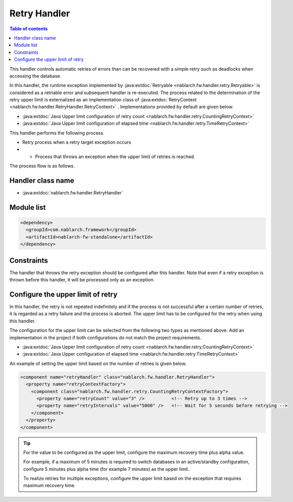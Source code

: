 .. _retry_handler:

Retry Handler
========================================
.. contents:: Table of contents
  :depth: 3
  :local:

This handler controls automatic retries of errors than can be recovered with a simple retry such as deadlocks when accessing the database.

In this handler, the runtime exception implemented by :java:extdoc:`Retryable <nablarch.fw.handler.retry.Retryable>` is considered as a retriable error and subsequent handler is re-executed. The process related to the determination of the retry upper limit is externalized as an implementation class of :java:extdoc:`RetryContext <nablarch.fw.handler.RetryHandler.RetryContext>` . Implementations provided by default are given below.

* :java:extdoc:`Java Upper limit configuration of retry count <nablarch.fw.handler.retry.CountingRetryContext>`
* :java:extdoc:`Java Upper limit configuration of elapsed time <nablarch.fw.handler.retry.TimeRetryContext>`

This handler performs the following process.

* Retry process when a retry target exception occurs
* •	Process that throws an exception when the upper limit of retries is reached.

The process flow is as follows.

.. image:: ../images/RetryHandler/flow.png
  :scale: 80
  
Handler class name
--------------------------------------------------
* :java:extdoc:`nablarch.fw.handler.RetryHandler`

Module list
--------------------------------------------------
.. code-block:: xml

  <dependency>
    <groupId>com.nablarch.framework</groupId>
    <artifactId>nablarch-fw-standalone</artifactId>
  </dependency>

Constraints
------------------------------
The handler that throws the retry exception should be configured after this handler. Note that even if a retry exception is thrown before this handler, it will be processed only as an exception.

Configure the upper limit of retry
--------------------------------------------------
In this handler, the retry is not repeated indefinitely and if the process is not successful after a certain number of retries, it is regarded as a retry failure and the process is aborted. The upper limit has to be configured for the retry when using this handler.

The configuration for the upper limit can be selected from the following two types as mentioned above. Add an implementation in the project if both configurations do not match the project requirements.

* :java:extdoc:`Java Upper limit configuration of retry count <nablarch.fw.handler.retry.CountingRetryContext>`
* :java:extdoc:`Java Upper configuration of elapsed time <nablarch.fw.handler.retry.TimeRetryContext>`

An example of setting the upper limit based on the number of retries is given below.

.. code-block:: xml

  <component name="retryHandler" class="nablarch.fw.handler.RetryHandler">
    <property name="retryContextFactory">
      <component class="nablarch.fw.handler.retry.CountingRetryContextFactory">
        <property name="retryCount" value="3" />          <!-- Retry up to 3 times -->
        <property name="retryIntervals" value="5000" />   <!-- Wait for 5 seconds before retrying -->
      </component>
    </property>
  </component>

.. tip::

  For the value to be configured as the upper limit, configure the maximum recovery time plus alpha value.

  For example, if a maximum of 5 minutes is required to switch databases in an active/standby configuration, configure 5 minutes plus alpha time (for example 7 minutes) as the upper limit.

  To realize retries for multiple exceptions, configure the upper limit based on the exception that requires maximum recovery time.




